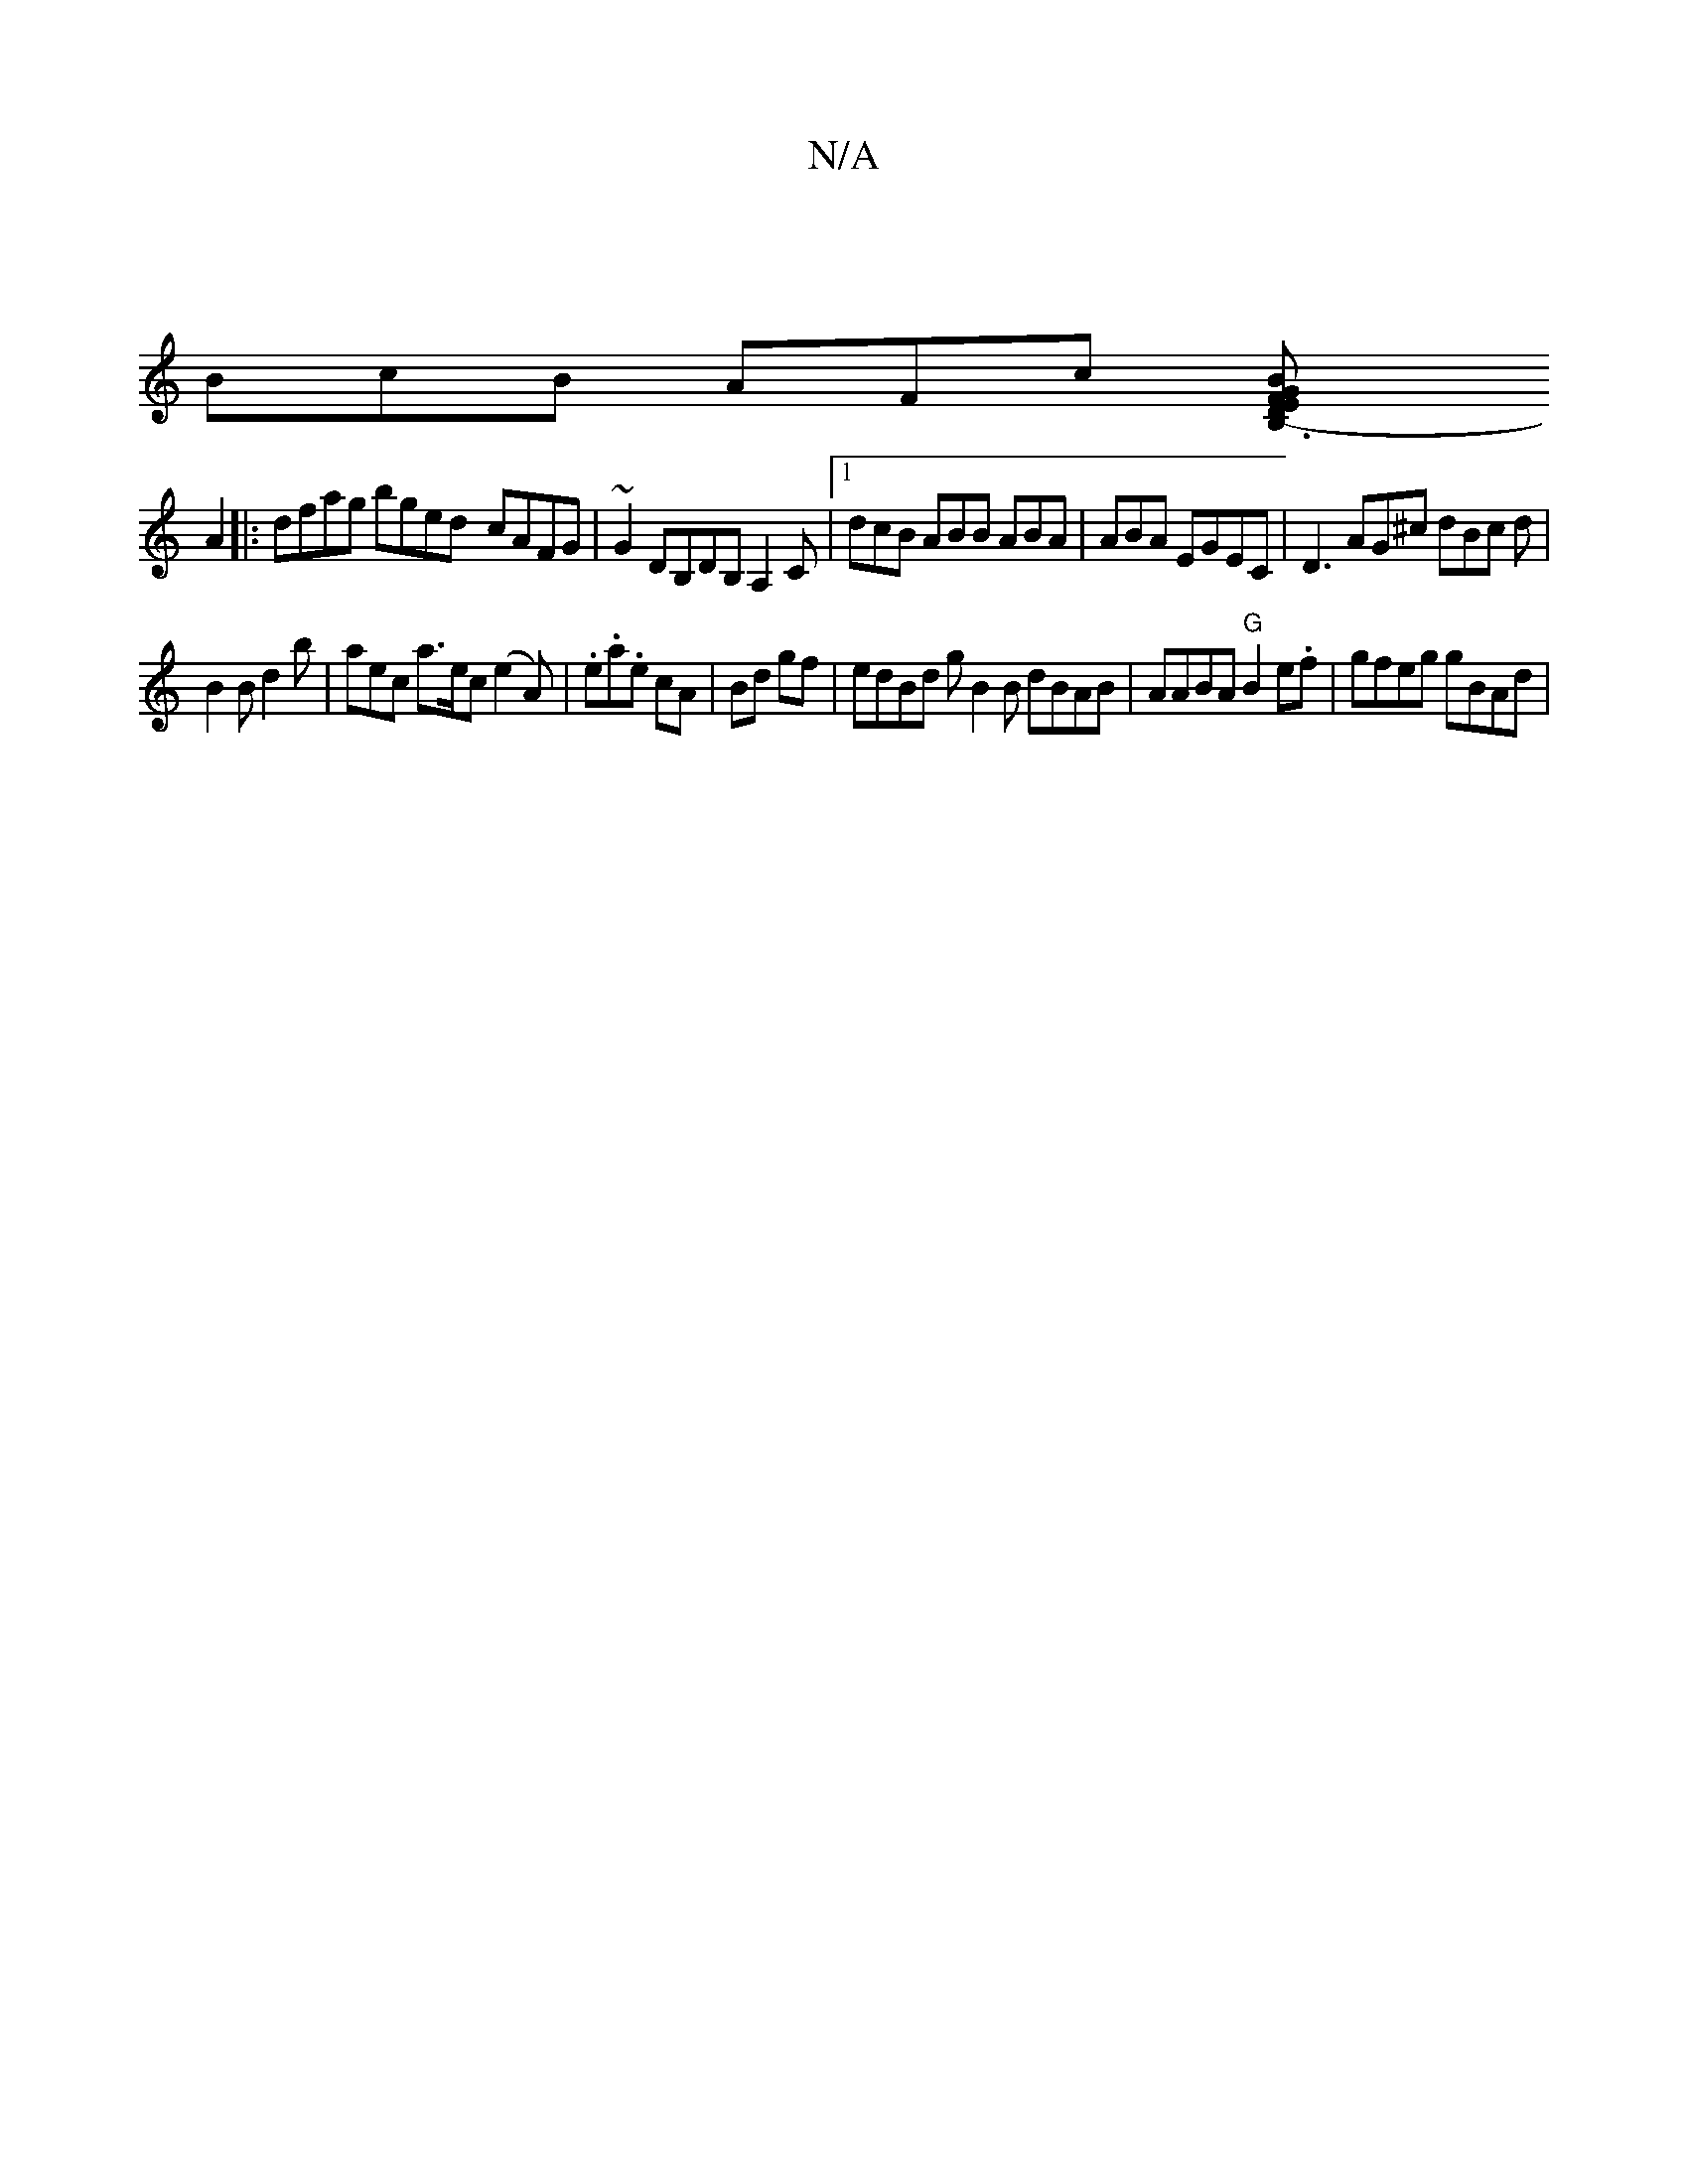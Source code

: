 X:1
T:N/A
M:4/4
R:N/A
K:Cmajor
|
BcB AFc [G2 E2F2 B>D|B,3-x]
A2|: dfag bged- cAFG | ~G2DB,DB,A,2C |1 dcB ABB ABA|ABA EGEC | D3 AG^c dBc d |
B2B d2b|aec a>ec (e2A) | .e.a.e cA | Bd gf | edBd gB2B dBAB | AABA "G"B2 e.f | gfeg gBAd |1